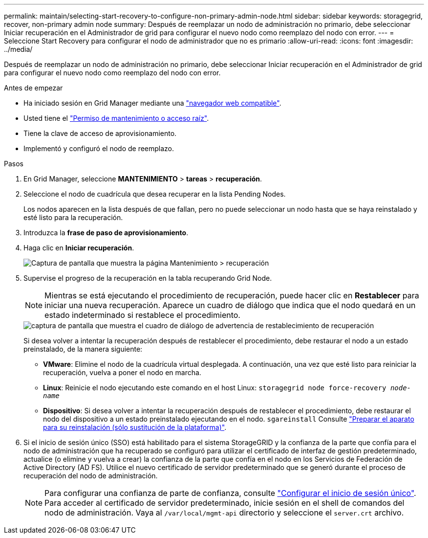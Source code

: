 ---
permalink: maintain/selecting-start-recovery-to-configure-non-primary-admin-node.html 
sidebar: sidebar 
keywords: storagegrid, recover, non-primary admin node 
summary: Después de reemplazar un nodo de administración no primario, debe seleccionar Iniciar recuperación en el Administrador de grid para configurar el nuevo nodo como reemplazo del nodo con error. 
---
= Seleccione Start Recovery para configurar el nodo de administrador que no es primario
:allow-uri-read: 
:icons: font
:imagesdir: ../media/


[role="lead"]
Después de reemplazar un nodo de administración no primario, debe seleccionar Iniciar recuperación en el Administrador de grid para configurar el nuevo nodo como reemplazo del nodo con error.

.Antes de empezar
* Ha iniciado sesión en Grid Manager mediante una link:../admin/web-browser-requirements.html["navegador web compatible"].
* Usted tiene el link:../admin/admin-group-permissions.html["Permiso de mantenimiento o acceso raíz"].
* Tiene la clave de acceso de aprovisionamiento.
* Implementó y configuró el nodo de reemplazo.


.Pasos
. En Grid Manager, seleccione *MANTENIMIENTO* > *tareas* > *recuperación*.
. Seleccione el nodo de cuadrícula que desea recuperar en la lista Pending Nodes.
+
Los nodos aparecen en la lista después de que fallan, pero no puede seleccionar un nodo hasta que se haya reinstalado y esté listo para la recuperación.

. Introduzca la *frase de paso de aprovisionamiento*.
. Haga clic en *Iniciar recuperación*.
+
image::../media/4b_select_recovery_node.png[Captura de pantalla que muestra la página Mantenimiento > recuperación]

. Supervise el progreso de la recuperación en la tabla recuperando Grid Node.
+

NOTE: Mientras se está ejecutando el procedimiento de recuperación, puede hacer clic en *Restablecer* para iniciar una nueva recuperación. Aparece un cuadro de diálogo que indica que el nodo quedará en un estado indeterminado si restablece el procedimiento.

+
image::../media/recovery_reset_warning.gif[captura de pantalla que muestra el cuadro de diálogo de advertencia de restablecimiento de recuperación]

+
Si desea volver a intentar la recuperación después de restablecer el procedimiento, debe restaurar el nodo a un estado preinstalado, de la manera siguiente:

+
** *VMware*: Elimine el nodo de la cuadrícula virtual desplegada. A continuación, una vez que esté listo para reiniciar la recuperación, vuelva a poner el nodo en marcha.
** *Linux*: Reinicie el nodo ejecutando este comando en el host Linux: `storagegrid node force-recovery _node-name_`
** *Dispositivo*: Si desea volver a intentar la recuperación después de restablecer el procedimiento, debe restaurar el nodo del dispositivo a un estado preinstalado ejecutando en el nodo. `sgareinstall` Consulte link:preparing-appliance-for-reinstallation-platform-replacement-only.html["Preparar el aparato para su reinstalación (sólo sustitución de la plataforma)"].


. Si el inicio de sesión único (SSO) está habilitado para el sistema StorageGRID y la confianza de la parte que confía para el nodo de administración que ha recuperado se configuró para utilizar el certificado de interfaz de gestión predeterminado, actualice (o elimine y vuelva a crear) la confianza de la parte que confía en el nodo en los Servicios de Federación de Active Directory (AD FS). Utilice el nuevo certificado de servidor predeterminado que se generó durante el proceso de recuperación del nodo de administración.
+

NOTE: Para configurar una confianza de parte de confianza, consulte link:../admin/configuring-sso.html["Configurar el inicio de sesión único"]. Para acceder al certificado de servidor predeterminado, inicie sesión en el shell de comandos del nodo de administración. Vaya al `/var/local/mgmt-api` directorio y seleccione el `server.crt` archivo.


